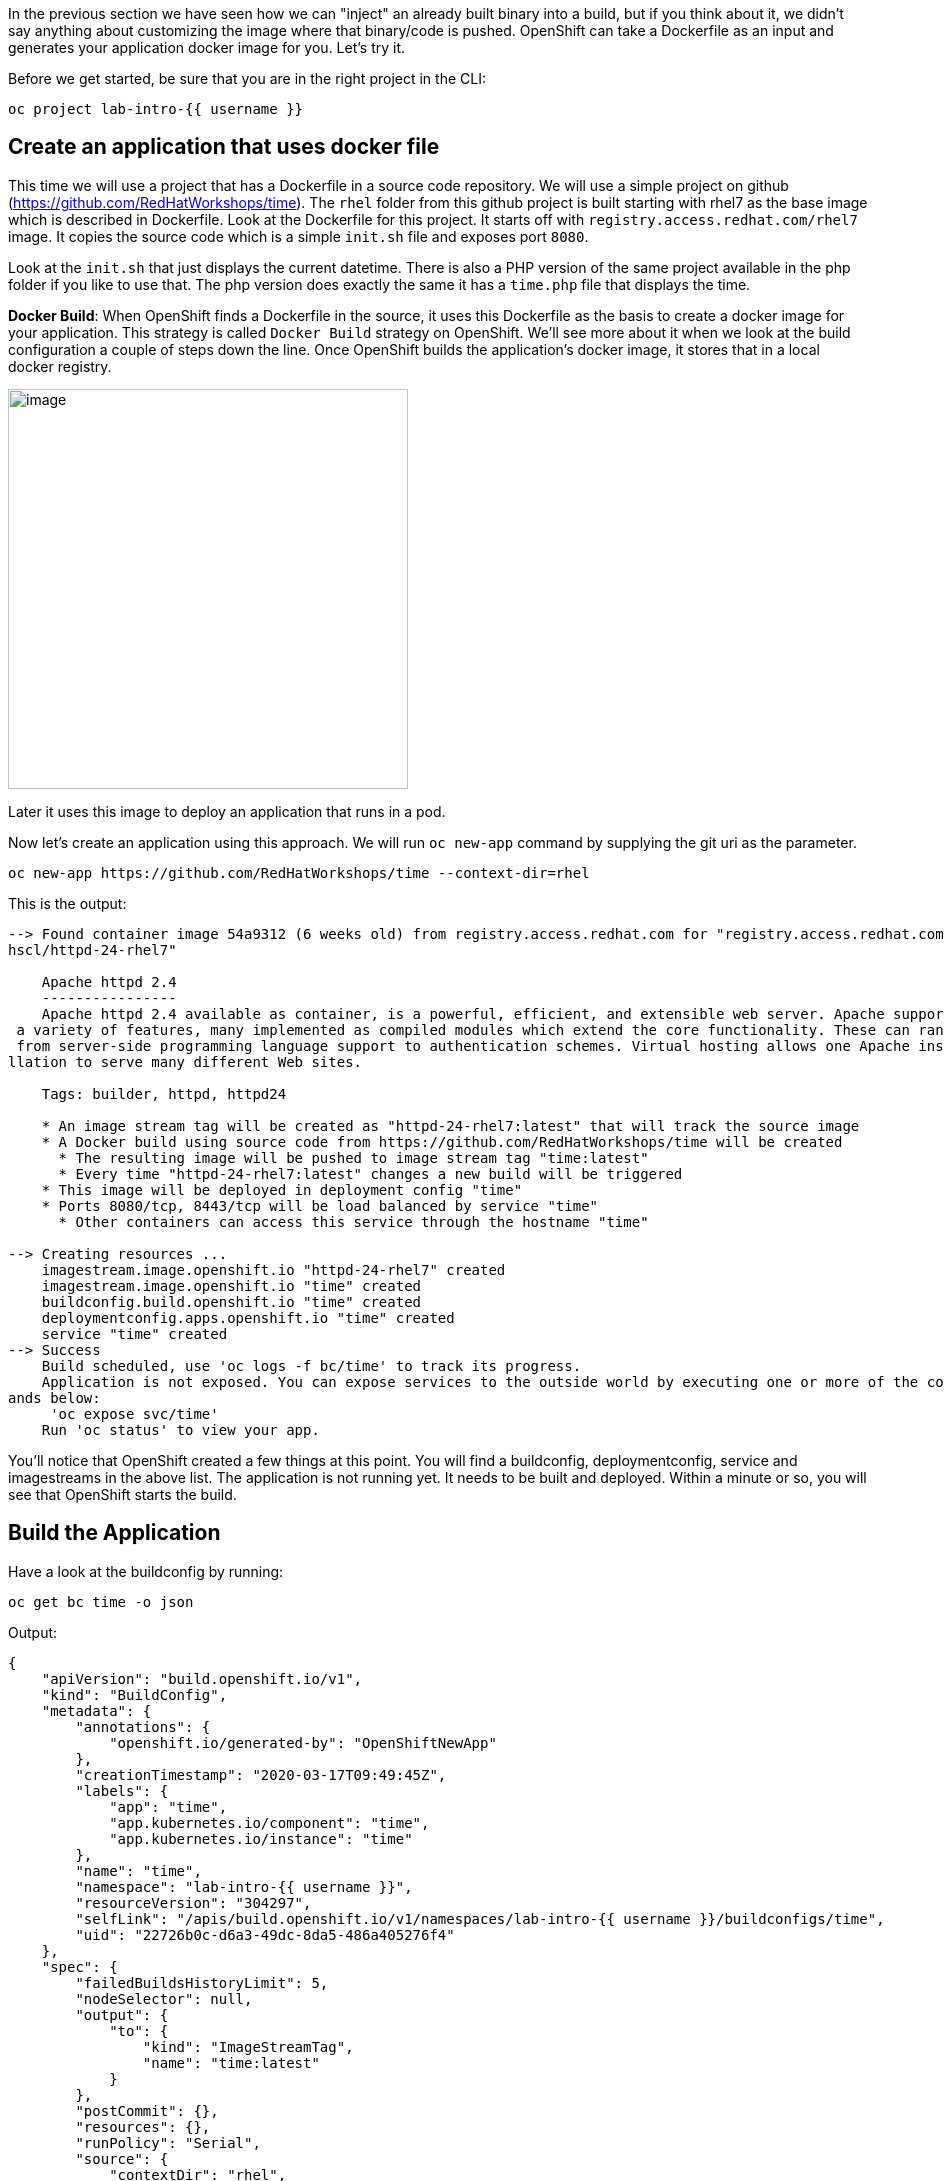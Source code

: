 In the previous section we have seen how we can "inject" an already built binary into a build, but if you think about it, we didn't say anything about customizing the image where that binary/code is pushed. OpenShift can take a Dockerfile as an input and generates your application docker image for you. Let's try it.

Before we get started, be sure that you are in the right project in the CLI:

[source,bash,role="execute"]
----
oc project lab-intro-{{ username }}
----

## Create an application that uses docker file

This time we will use a project that has a Dockerfile in a source code repository. We will use a simple project on github
(https://github.com/RedHatWorkshops/time). The `rhel` folder from this github project is built starting with rhel7 as the base image which is
described in Dockerfile. Look at the Dockerfile for this project. It starts off with `registry.access.redhat.com/rhel7` image. It copies the
source code which is a simple `init.sh` file and exposes port `8080`.

Look at the `init.sh` that just displays the current datetime. There is also a PHP version of the same project available in the php folder if
you like to use that. The php version does exactly the same it has a `time.php` file that displays the time.

*Docker Build*: When OpenShift finds a Dockerfile in the source, it uses this Dockerfile as the basis to create a docker image for your application. This strategy is called `Docker Build` strategy on OpenShift. We’ll see more about it when we look at the build configuration a couple of steps down the line. Once OpenShift builds the application’s docker image, it stores that in a local docker registry.

image::../images/s2i-build.png[image,400]


Later it uses this image to deploy an application that runs in a pod.

Now let’s create an application using this approach. We will run `oc new-app` command by supplying the git uri as the parameter.


[source,bash,role="execute"]
----
oc new-app https://github.com/RedHatWorkshops/time --context-dir=rhel
----

This is the output:

----
--> Found container image 54a9312 (6 weeks old) from registry.access.redhat.com for "registry.access.redhat.com/r
hscl/httpd-24-rhel7"

    Apache httpd 2.4
    ----------------
    Apache httpd 2.4 available as container, is a powerful, efficient, and extensible web server. Apache supports
 a variety of features, many implemented as compiled modules which extend the core functionality. These can range
 from server-side programming language support to authentication schemes. Virtual hosting allows one Apache insta
llation to serve many different Web sites.

    Tags: builder, httpd, httpd24

    * An image stream tag will be created as "httpd-24-rhel7:latest" that will track the source image
    * A Docker build using source code from https://github.com/RedHatWorkshops/time will be created
      * The resulting image will be pushed to image stream tag "time:latest"
      * Every time "httpd-24-rhel7:latest" changes a new build will be triggered
    * This image will be deployed in deployment config "time"
    * Ports 8080/tcp, 8443/tcp will be load balanced by service "time"
      * Other containers can access this service through the hostname "time"

--> Creating resources ...
    imagestream.image.openshift.io "httpd-24-rhel7" created
    imagestream.image.openshift.io "time" created
    buildconfig.build.openshift.io "time" created
    deploymentconfig.apps.openshift.io "time" created
    service "time" created
--> Success
    Build scheduled, use 'oc logs -f bc/time' to track its progress.
    Application is not exposed. You can expose services to the outside world by executing one or more of the comm
ands below:
     'oc expose svc/time'
    Run 'oc status' to view your app.
----

You’ll notice that OpenShift created a few things at this point. You will find a buildconfig, deploymentconfig, service and imagestreams in the above list. The application is not running yet. It needs to be built and deployed. Within a minute or so, you will see that OpenShift starts the build.

## Build the Application

Have a look at the buildconfig by running:

[source,bash,role="execute"]
----
oc get bc time -o json
----

Output:

----
{
    "apiVersion": "build.openshift.io/v1",
    "kind": "BuildConfig",
    "metadata": {
        "annotations": {
            "openshift.io/generated-by": "OpenShiftNewApp"
        },
        "creationTimestamp": "2020-03-17T09:49:45Z",
        "labels": {
            "app": "time",
            "app.kubernetes.io/component": "time",
            "app.kubernetes.io/instance": "time"
        },
        "name": "time",
        "namespace": "lab-intro-{{ username }}",
        "resourceVersion": "304297",
        "selfLink": "/apis/build.openshift.io/v1/namespaces/lab-intro-{{ username }}/buildconfigs/time",
        "uid": "22726b0c-d6a3-49dc-8da5-486a405276f4"
    },
    "spec": {
        "failedBuildsHistoryLimit": 5,
        "nodeSelector": null,
        "output": {
            "to": {
                "kind": "ImageStreamTag",
                "name": "time:latest"
            }
        },
        "postCommit": {},
        "resources": {},
        "runPolicy": "Serial",
        "source": {
            "contextDir": "rhel",
            "git": {
                "uri": "https://github.com/RedHatWorkshops/time"
            },
            "type": "Git"
        },
        "strategy": {
            "dockerStrategy": {
                "from": {
                    "kind": "ImageStreamTag",
                    "name": "httpd-24-rhel7:latest"
                }
            },
            "type": "Docker"
        },
        "successfulBuildsHistoryLimit": 5,
        "triggers": [
            {
                "github": {
                    "secret": "X7ygU19P-ciEsuacb8g-"
                },
                "type": "GitHub"
            },
            {
                "generic": {
                    "secret": "LZSO-juolpmdDQAtu4DZ"
                },
                "type": "Generic"
            },
            {
                "type": "ConfigChange"
            },
            {
                "imageChange": {
                    "lastTriggeredImageID": "registry.access.redhat.com/rhscl/httpd-24-rhel7@sha256:32e50b54dccf8
47354e224d18ba58f39da053e351cf2377a9865206a43c5c62a"
                },
                "type": "ImageChange"
            }
        ]
    },
    "status": {
        "lastVersion": 1
    }
}
----

Note the name of the buildconfig in metadata is set to `time`, the git uri pointing to the value you gave while creating the application. Also note the Strategy.type set to `Docker`. This indicates that the build will use the instructions in this Dockerfile to do the docker build.

Build starts in a minute or so. You can view the list of builds using `oc get builds` command. You can also start the build using `oc start-build time` where ``time'' is the name we noticed in the buildconfig.

[source,bash,role="execute"]
----
oc get builds
----

Note the name of the build that is running i.e. time-1. We will use that name to look at the build logs. Run the command as shown below to look at the build logs. This will run for a few mins. At the end you will notice that the docker image is successfully created and it will start pushing this to OpenShift’s internal docker registry.

[source,bash,role="execute"]
----
oc logs build/time-1
----

Take a look to the logs:

----
Cloning "https://github.com/RedHatWorkshops/time" ...
        Commit: a89545e990a2041a43bd313296eee5f1ed9a44f0 (Update index.html)
        Author: Samuel Tauil <samueltauil@gmail.com>
        Date:   Tue Feb 19 19:26:49 2019 -0500
Replaced Dockerfile FROM image registry.access.redhat.com/rhscl/httpd-24-rhel7
Caching blobs under "/var/cache/blobs".

Pulling image registry.access.redhat.com/rhscl/httpd-24-rhel7@sha256:32e50b54dccf847354e224d18ba58f39da053e351cf2
377a9865206a43c5c62a ...
Getting image source signatures
Copying blob sha256:f1e56db67514d64aacc14367d514a44098bcafe117d4039444b90d1ea76c8fb4
Copying blob sha256:84e620d0abe585d05a7bed55144af0bc5efe083aed05eac1e88922034ddf1ed2
Copying blob sha256:bb13d92caffa705f32b8a7f9f661e07ddede310c6ccfa78fb53a49539740e29b
Copying blob sha256:455ea8ab06218495bbbcb14b750a0d644897b24f8c5dcf9e8698e27882583412
Copying config sha256:54a9312811c3e0d745a42a362d1931e4659c19a82ae384d0d71af8ff9a0a7bb8
Writing manifest to image destination
Storing signatures
STEP 1: FROM registry.access.redhat.com/rhscl/httpd-24-rhel7@sha256:32e50b54dccf847354e224d18ba58f39da053e351cf23
77a9865206a43c5c62a
STEP 2: ADD ./index.html /var/www/html
2a757d6f4a50a7c9ce52366c04393bc9a03f174e88936cbdb423e11ece839850
STEP 3: USER 1001
24469ca9b84c7342ae2e72dbc2aaeea16953b8b30af09d988918ba1d58d19af2
STEP 4: EXPOSE 8080
344e1423f77ea4c923a8a3c9386e7939fe9374706d30846726216c0feb9cd2f3
STEP 5: EXPOSE 8443
b06e5feead00abf1fdbe730bbf7d3340b15c885a377a85400c1c4d1f2113acd8
STEP 6: ENV "OPENSHIFT_BUILD_NAME"="time-1" "OPENSHIFT_BUILD_NAMESPACE"="lab-intro-{{ username }}" "OPENSHIFT_BUILD_SOURC
E"="https://github.com/RedHatWorkshops/time" "OPENSHIFT_BUILD_COMMIT"="a89545e990a2041a43bd313296eee5f1ed9a44f0"
0e891f001cfd7a8cdb68f69f429395ec6e7ab81c2eac2a1fea5cc11ee4cfcb0e
STEP 7: LABEL "io.openshift.build.commit.author"="Samuel Tauil \u003csamueltauil@gmail.com\u003e" "io.openshift.b
uild.commit.date"="Tue Feb 19 19:26:49 2019 -0500" "io.openshift.build.commit.id"="a89545e990a2041a43bd313296eee5
f1ed9a44f0" "io.openshift.build.commit.message"="Update index.html" "io.openshift.build.commit.ref"="master" "io.
openshift.build.name"="time-1" "io.openshift.build.namespace"="lab-intro-{{ username }}" "io.openshift.build.source-conte
xt-dir"="rhel" "io.openshift.build.source-location"="https://github.com/RedHatWorkshops/time"
STEP 8: COMMIT temp.builder.openshift.io/lab-intro-{{ username }}/time-1:c79b2f3d
2009734177d5bd7c4f4dca6f9d1bbb9422bfa4a507ce5c26baad1f37a84e0485
2009734177d5bd7c4f4dca6f9d1bbb9422bfa4a507ce5c26baad1f37a84e0485

Pushing image image-registry.openshift-image-registry.svc:5000/lab-intro-{{ username }}/time:latest ...
Getting image source signatures
Copying blob sha256:bb13d92caffa705f32b8a7f9f661e07ddede310c6ccfa78fb53a49539740e29b
Copying blob sha256:af186557a89c3b0b483075e5ceebf5c0838d69390f9ad32b686e607215df471b
Copying blob sha256:455ea8ab06218495bbbcb14b750a0d644897b24f8c5dcf9e8698e27882583412
Copying blob sha256:f1e56db67514d64aacc14367d514a44098bcafe117d4039444b90d1ea76c8fb4
Copying blob sha256:84e620d0abe585d05a7bed55144af0bc5efe083aed05eac1e88922034ddf1ed2
Copying config sha256:2009734177d5bd7c4f4dca6f9d1bbb9422bfa4a507ce5c26baad1f37a84e0485
Writing manifest to image destination
Storing signatures
Successfully pushed image-registry.openshift-image-registry.svc:5000/lab-intro-{{ username }}/time@sha256:c51fff708ad5b40
31da973efb891ccb9977f16ec0f0544421bb3e47766b82f0c
Push successful
----

In the above log note how the image is pushed to the local docker registry. The registry is running at `172.30.246.7` at port `5000`.

## Review the Deployment

Once the image is pushed to the docker registry, OpenShift will trigger a deploy process. Let us also quickly look at the deployment configuration by running the following command. Note dc represents deploymentconfig.

[source,bash,role="execute"]
----
oc get dc -o json
----

Output:

----
{
    "apiVersion": "v1",
    "items": [
        {
            "apiVersion": "apps.openshift.io/v1",
            "kind": "DeploymentConfig",
            "metadata": {
                "annotations": {
                    "openshift.io/generated-by": "OpenShiftNewApp"
                },
                "creationTimestamp": "2020-03-17T09:49:45Z",
                "generation": 2,
                "labels": {
                    "app": "time",
                    "app.kubernetes.io/component": "time",
                    "app.kubernetes.io/instance": "time"
                },
                "name": "time",
                "namespace": "lab-intro-{{ username }}",
                "resourceVersion": "304729",
                "selfLink": "/apis/apps.openshift.io/v1/namespaces/lab-intro-{{ username }}/deploymentconfigs/time",
                "uid": "1f70a580-df20-481e-bf82-67800116bb0c"
            },
            "spec": {
                "replicas": 1,
                "revisionHistoryLimit": 10,
                "selector": {
                    "deploymentconfig": "time"
                },
                "strategy": {
                    "activeDeadlineSeconds": 21600,
                    "resources": {},
                    "rollingParams": {
                        "intervalSeconds": 1,
                        "maxSurge": "25%",
                        "maxUnavailable": "25%",
                        "timeoutSeconds": 600,
                        "updatePeriodSeconds": 1
                    },
                    "type": "Rolling"
                },
                "template": {
                    "metadata": {
                        "annotations": {
                            "openshift.io/generated-by": "OpenShiftNewApp"
                        },
                        "creationTimestamp": null,
                        "labels": {
                            "deploymentconfig": "time"
                        }
                    },
                    "spec": {
                        "containers": [
                            {
                                "image": "image-registry.openshift-image-registry.svc:5000/lab-intro-{{ username }}/time@
sha256:c51fff708ad5b4031da973efb891ccb9977f16ec0f0544421bb3e47766b82f0c",
                                "imagePullPolicy": "Always",
                                "name": "time",
                                "ports": [
                                    {
                                        "containerPort": 8080,
                                        "protocol": "TCP"
                                    },
                                    {
                                        "containerPort": 8443,
                                        "protocol": "TCP"
                                    }
                                ],
                                "resources": {},
                                "terminationMessagePath": "/dev/termination-log",
                                "terminationMessagePolicy": "File"
                            }
                        ],
                        "dnsPolicy": "ClusterFirst",
                        "restartPolicy": "Always",
                        "schedulerName": "default-scheduler",
                        "securityContext": {},
                        "terminationGracePeriodSeconds": 30
                    }
                },
                "test": false,
                "triggers": [
                    {
                        "type": "ConfigChange"
                    },
                    {
                        "imageChangeParams": {
                            "automatic": true,
                            "containerNames": [
                                "time"
                            ],
                            "from": {
                                "kind": "ImageStreamTag",
                                "name": "time:latest",
                                "namespace": "lab-intro-{{ username }}"
                            },
                            "lastTriggeredImage": "image-registry.openshift-image-registry.svc:5000/lab-intro-use
r19/time@sha256:c51fff708ad5b4031da973efb891ccb9977f16ec0f0544421bb3e47766b82f0c"
                        },
                        "type": "ImageChange"
                    }
                ]
            },
            "status": {
                "availableReplicas": 1,
                "conditions": [
                    {
                        "lastTransitionTime": "2020-03-17T09:50:53Z",
                        "lastUpdateTime": "2020-03-17T09:50:53Z",
                        "message": "Deployment config has minimum availability.",
                        "status": "True",
                        "type": "Available"
                    },
                    {
                        "lastTransitionTime": "2020-03-17T09:50:54Z",
                        "lastUpdateTime": "2020-03-17T09:50:54Z",
                        "message": "replication controller \"time-1\" successfully rolled out",
                        "reason": "NewReplicationControllerAvailable",
                        "status": "True",
                        "type": "Progressing"
                    }
                ],
                "details": {
                    "causes": [
                        {
                            "type": "ConfigChange"
                        }
                    ],
                    "message": "config change"
                },
                "latestVersion": 1,
                "observedGeneration": 2,
                "readyReplicas": 1,
                "replicas": 1,
                "unavailableReplicas": 0,
                "updatedReplicas": 1
            }
        }
    ],
    "kind": "List",
    "metadata": {
        "resourceVersion": "",
        "selfLink": ""
    }
}
----

Note where the image is picked from. It shows that the deployment picks the image from the local registry (same ip address and port as in buildconfig) and the image tag is same as what we built earlier. This means the deployment step deploys the application image what was built earlier during the build step.

If you get the list of pods, you’ll notice that the application gets deployed quickly and starts running in its own pod.

[source,bash,role="execute"]
----
oc get pods
----
You should see something like this:

----
NAME            READY   STATUS      RESTARTS   AGE
time-1-build    0/1     Completed   0          3m45s
time-1-deploy   0/1     Completed   0          3m4s
time-1-sk65g    1/1     Running     0          2m56s
----

## Exposing the application

This step is very much the same as what we did in the previous exercise. We will check the service and add a route to expose that service.

[source,bash,role="execute"]
----
oc get services
----

Here we expose the service as a route.

[source,bash,role="execute"]
----
oc expose service time
----

And then we check the route exposed.

[source,bash,role="execute"]
----
oc get routes
----


## Check the running application

Now run the application by using the route you provided in the previous step. You can use either curl or your browser. The application displays this message:* "Congratulations you just deployed your app by using a Docker build strategy!"

[source,bash,role="execute"]
----
curl http://time-lab-intro-{{ username }}.{{ cluster_subdomain }}
----












## Mixing Dockerfile and binary builds 

Let's do it a little bit more interesting than just use one of the deployment that We already reviewed, let's mix a couple of them binary+ Dockerfile builds. In this example We will be using a source-to-image but deploying a binary and at the same time using a custom Dockerfile where we get the binary file in a `RUN` statement (That's slightly different form the binary example that we did in another module). 

Here we have to add an additional step to the ones reviewed during the "Deploying application with binary files" module because We have to create two sources for the same build, one first source that is the custom Docker file and a second one that is the binary file. 

If we try to use the `oc new-build` to mix both binary and Dcokerfile builds,  We will face this error:


----
$ oc new-build --binary=true -D $'FROM openshift/wildfly-101-centos7:latest\nCOPY ROOT.war /wil
dfly/standalone/deployments/ROOT.war\nCMD $STI_SCRIPTS_PATH/run' --name=jpetstore
error: specifying binary builds and source repositories at the same time is not allowed
----


So since you cannot do both using the `oc new-build` command We can either create a yaml file for this build and create it from there, or create a Dockerfile build and then path that build to include the second source (binary). We will be doing the later so you can see the error that We get if we try to use that Dockerfile that expects a ROOT.war that is not there in the image (because at that point we are not injecting any binary)


### Create a new buildconfig with a Dockerfile

First let's create a new build with a custom Dockerfile. In order to change a little bit the example of the "Deploying with custom Dockerfile", this time We are going to inject the Dockerfile as an inline parameter.

[source,bash,role="execute"]
----
oc new-build -D $'FROM openshift/wildfly-101-centos7:latest\nCOPY ROOT.war /wildfly/standalone/deployments/ROOT.war\nCMD $STI_SCRIPTS_PATH/run' --name=jpetstore 
----

If you check the created BuildConfig 

[source,bash,role="execute"]
----
oc get bc jpetstore -o yaml
----

...you will see how the source is just a Dockerfile

----
..
..
  source:
    dockerfile: |-
      FROM openshift/wildfly-101-centos7:latest
      COPY ROOT.war /wildfly/standalone/deployments/ROOT.war
      CMD $STI_SCRIPTS_PATH/run
    type: Dockerfile
..
..
----


Taking a look to the builds, you will see how the build failed because the Dockerfile is expecting a root.WAR file that is not in the image since we didn't injected yet


[source,bash,role="execute"]
----
oc get build
----


[source,bash,role="execute"]
----
oc logs jpetstore-1-build
----

Output

----
..
..

STEP 1: FROM openshift/wildfly-101-centos7@sha256:7775d40f77e22897dc760b76f1656f67ef6bd5561b4d74fbb030b977f61d48e8
STEP 2: COPY ROOT.war /wildfly/standalone/deployments/ROOT.war
error: build error: error dry-running "COPY ROOT.war /wildfly/standalone/deployments/ROOT.war": no files found matching "/tmp/b
uild/inputs/ROOT.war": no such file or directory
----

### Include the binary source in the BuildConfig

In order to inject the binary file we need to add another source for this buildconfig, you can use `oc edit bc` or just a path like this one


[source,bash,role="execute"]
----
oc patch  bc jpetstore -p '{"spec":{"source":{"binary":{"asFile":"ROOT.war"}}}}'
----

Check the changes

[source,bash,role="execute"]
----
oc get bc jpetstore -o yaml
----

Now there are two sources: the Dockerfile to customize the image and the binary because our image customization needs a binary file that must be injected while invoking the build

----
..
..
  source:
    binary:
      asFile: ROOT.war
    dockerfile: |-
      FROM openshift/wildfly-101-centos7:latest
      COPY ROOT.war /wildfly/standalone/deployments/ROOT.war
      CMD $STI_SCRIPTS_PATH/run
    type: Binary
..
..
----


### Get the binary file (this time We will compile it instead of just download it)

This time we are going to get the code and compile it locally this first time (in our example in the "Deployment with binary files" modules we just downloaded the pre-compiled WAR file)

[source,bash,role="execute"]
----
curl -O https://raw.githubusercontent.com/RedHatWorkshops/ps/master/deployments/ROOT.war
----


### Execute the build to generate the ImageStream including the binary file

Run the build

[source,bash,role="execute"]
----
oc start-build jpetstore --from-file=ROOT.war --wait=true
----

Now a new build is trigger. 

[source,bash,role="execute"]
----
oc get build
----

----
$ oc get build
NAME                     TYPE     FROM         STATUS                       STARTED          DURATION
jpetstore-1   Docker   Dockerfile   Failed (DockerBuildFailed)   5 minutes ago    55s
jpetstore-2   Docker   Binary       Complete                     2 minutes ago   56s
----

You can see the difference between the first build that it said that is was just from "Dockerfile" and this one that finished that comes from "Binary" (although it is getting the custom Dockerfile too)



### Deploy the application and test it

First deploy using the generated ImageStream

[source,bash,role="execute"]
----
oc new-app jpetstore 
----

Then expose the application

[source,bash,role="execute"]
----
oc expose svc/jpetstore
----

Wait until the POD is Running

[source,bash,role="execute"]
----
oc get pod
----



At this point you can test the application

[source,bash,role="execute"]
----
oc get routes
----

http://jpetstore-lab-intro-{{ username }}.{{ cluster_subdomain }}



